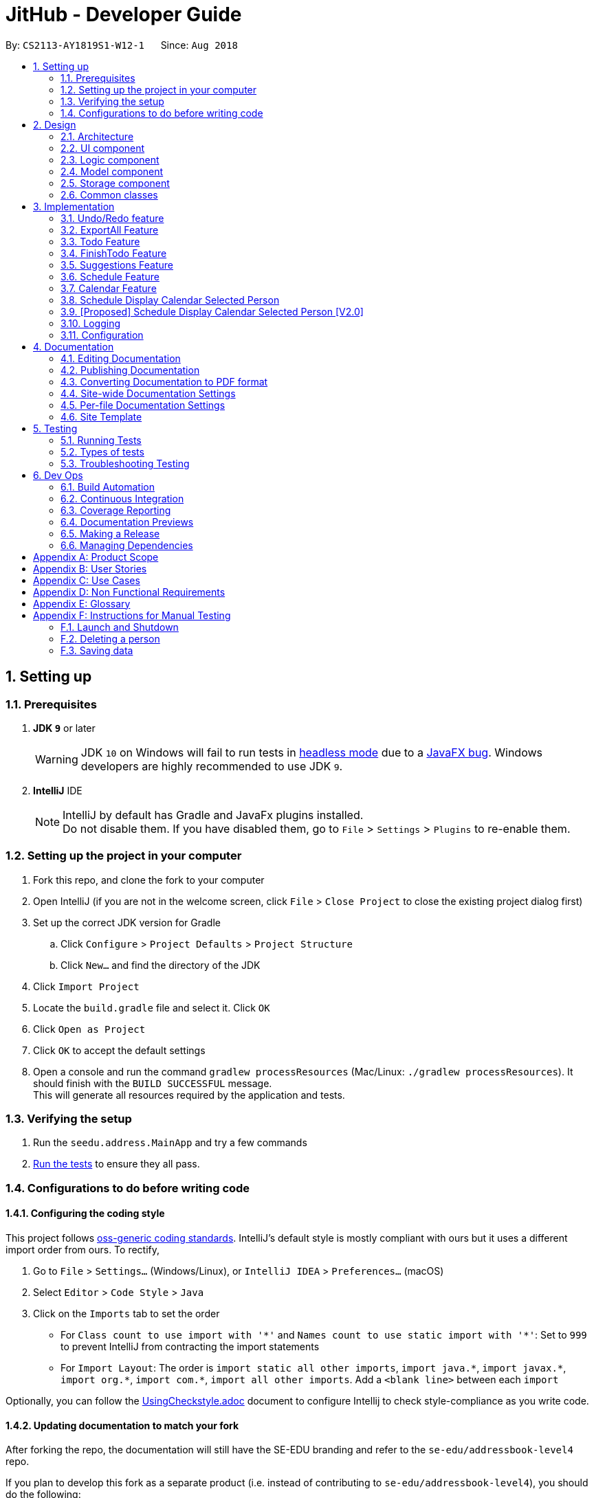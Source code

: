 = JitHub - Developer Guide
:site-section: DeveloperGuide
:toc:
:toc-title:
:toc-placement: preamble
:sectnums:
:imagesDir: images
:stylesDir: stylesheets
:xrefstyle: full
ifdef::env-github[]
:tip-caption: :bulb:
:note-caption: :information_source:
:warning-caption: :warning:
endif::[]
:repoURL: https://github.com/CS2113-AY1819S1-W12-1/main

By: `CS2113-AY1819S1-W12-1`      Since: `Aug 2018`

== Setting up

=== Prerequisites

. *JDK `9`* or later
+
[WARNING]
JDK `10` on Windows will fail to run tests in <<UsingGradle#Running-Tests, headless mode>> due to a https://github.com/javafxports/openjdk-jfx/issues/66[JavaFX bug].
Windows developers are highly recommended to use JDK `9`.

. *IntelliJ* IDE
+
[NOTE]
IntelliJ by default has Gradle and JavaFx plugins installed. +
Do not disable them. If you have disabled them, go to `File` > `Settings` > `Plugins` to re-enable them.


=== Setting up the project in your computer

. Fork this repo, and clone the fork to your computer
. Open IntelliJ (if you are not in the welcome screen, click `File` > `Close Project` to close the existing project dialog first)
. Set up the correct JDK version for Gradle
.. Click `Configure` > `Project Defaults` > `Project Structure`
.. Click `New...` and find the directory of the JDK
. Click `Import Project`
. Locate the `build.gradle` file and select it. Click `OK`
. Click `Open as Project`
. Click `OK` to accept the default settings
. Open a console and run the command `gradlew processResources` (Mac/Linux: `./gradlew processResources`). It should finish with the `BUILD SUCCESSFUL` message. +
This will generate all resources required by the application and tests.

=== Verifying the setup

. Run the `seedu.address.MainApp` and try a few commands
. <<Testing,Run the tests>> to ensure they all pass.

=== Configurations to do before writing code

==== Configuring the coding style

This project follows https://github.com/oss-generic/process/blob/master/docs/CodingStandards.adoc[oss-generic coding standards]. IntelliJ's default style is mostly compliant with ours but it uses a different import order from ours. To rectify,

. Go to `File` > `Settings...` (Windows/Linux), or `IntelliJ IDEA` > `Preferences...` (macOS)
. Select `Editor` > `Code Style` > `Java`
. Click on the `Imports` tab to set the order

* For `Class count to use import with '\*'` and `Names count to use static import with '*'`: Set to `999` to prevent IntelliJ from contracting the import statements
* For `Import Layout`: The order is `import static all other imports`, `import java.\*`, `import javax.*`, `import org.\*`, `import com.*`, `import all other imports`. Add a `<blank line>` between each `import`

Optionally, you can follow the <<UsingCheckstyle#, UsingCheckstyle.adoc>> document to configure Intellij to check style-compliance as you write code.

==== Updating documentation to match your fork

After forking the repo, the documentation will still have the SE-EDU branding and refer to the `se-edu/addressbook-level4` repo.

If you plan to develop this fork as a separate product (i.e. instead of contributing to `se-edu/addressbook-level4`), you should do the following:

. Configure the <<Docs-SiteWideDocSettings, site-wide documentation settings>> in link:{repoURL}/build.gradle[`build.gradle`], such as the `site-name`, to suit your own project.

. Replace the URL in the attribute `repoURL` in link:{repoURL}/docs/DeveloperGuide.adoc[`DeveloperGuide.adoc`] and link:{repoURL}/docs/UserGuide.adoc[`UserGuide.adoc`] with the URL of your fork.

==== Setting up CI

Set up Travis to perform Continuous Integration (CI) for your fork. See <<UsingTravis#, UsingTravis.adoc>> to learn how to set it up.

After setting up Travis, you can optionally set up coverage reporting for your team fork (see <<UsingCoveralls#, UsingCoveralls.adoc>>).

[NOTE]
Coverage reporting could be useful for a team repository that hosts the final version but it is not that useful for your personal fork.

Optionally, you can set up AppVeyor as a second CI (see <<UsingAppVeyor#, UsingAppVeyor.adoc>>).

[NOTE]
Having both Travis and AppVeyor ensures your App works on both Unix-based platforms and Windows-based platforms (Travis is Unix-based and AppVeyor is Windows-based)

==== Getting started with coding

When you are ready to start coding,

1. Get some sense of the overall design by reading <<Design-Architecture>>.
2. Take a look at <<GetStartedProgramming>>.

== Design

[[Design-Architecture]]
=== Architecture

.Architecture Diagram
// TODO: modify architecture diagram to display current implementations
image::Architecture.png[width="600"]

The *_Architecture Diagram_* given above explains the high-level design of the App. Given below is a quick overview of each component.

[TIP]
The `.pptx` files used to create diagrams in this document can be found in the link:{repoURL}/docs/diagrams/[diagrams] folder. To update a diagram, modify the diagram in the pptx file, select the objects of the diagram, and choose `Save as picture`.

`Main` has only one class called link:{repoURL}/src/main/java/seedu/address/MainApp.java[`MainApp`]. It is responsible for,

* At app launch: Initializes the components in the correct sequence, and connects them up with each other.
* At shut down: Shuts down the components and invokes cleanup method where necessary.

<<Design-Commons,*`Commons`*>> represents a collection of classes used by multiple other components. Two of those classes play important roles at the architecture level.

* `EventsCenter` : This class (written using https://github.com/google/guava/wiki/EventBusExplained[Google's Event Bus library]) is used by components to communicate with other components using events (i.e. a form of _Event Driven_ design)
* `LogsCenter` : Used by many classes to write log messages to the App's log file.

The rest of the App consists of four components.

* <<Design-Ui,*`UI`*>>: The UI of the App.
* <<Design-Logic,*`Logic`*>>: The command executor.
* <<Design-Model,*`Model`*>>: Holds the data of the App in-memory.
* <<Design-Storage,*`Storage`*>>: Reads data from, and writes data to, the hard disk.

Each of the four components

* Defines its _API_ in an `interface` with the same name as the Component.
* Exposes its functionality using a `{Component Name}Manager` class.

For example, the `Logic` component (see the class diagram given below) defines it's API in the `Logic.java` interface and exposes its functionality using the `LogicManager.java` class.

.Class Diagram of the Logic Component
image::LogicClassDiagram.png[width="800"]

[discrete]
==== Events-Driven nature of the design

The _Sequence Diagram_ below shows how the components interact for the scenario where the user issues the command `delete 1`.

.Component interactions for `delete 1` command (part 1)
image::SDforDeletePerson.png[width="800"]

[NOTE]
Note how the `Model` simply raises a `AddressBookChangedEvent` when the Address Book data are changed, instead of asking the `Storage` to save the updates to the hard disk.

The diagram below shows how the `EventsCenter` reacts to that event, which eventually results in the updates being saved to the hard disk and the status bar of the UI being updated to reflect the 'Last Updated' time.

.Component interactions for `delete 1` command (part 2)
image::SDforDeletePersonEventHandling.png[width="800"]

[NOTE]
Note how the event is propagated through the `EventsCenter` to the `Storage` and `UI` without `Model` having to be coupled to either of them. This is an example of how this Event Driven approach helps us reduce direct coupling between components.

The sections below give more details of each component.

[[Design-Ui]]
=== UI component

.Structure of the UI Component
image::UiClassDiagram.png[width="800"]

*API* : link:{repoURL}/src/main/java/seedu/address/ui/Ui.java[`Ui.java`]

The UI consists of a `MainWindow` that is made up of parts e.g.`CommandBox`, `ResultDisplay`, `PersonListPanel`, `StatusBarFooter`, `BrowserPanel` etc. All these, including the `MainWindow`, inherit from the abstract `UiPart` class.

The `UI` component uses JavaFx UI framework. The layout of these UI parts are defined in matching `.fxml` files that are in the `src/main/resources/view` folder. For example, the layout of the link:{repoURL}/src/main/java/seedu/address/ui/MainWindow.java[`MainWindow`] is specified in link:{repoURL}/src/main/resources/view/MainWindow.fxml[`MainWindow.fxml`]

The `UI` component,

* Executes user commands using the `Logic` component.
* Binds itself to some data in the `Model` so that the UI can auto-update when data in the `Model` change.
* Responds to events raised from various parts of the App and updates the UI accordingly.

[[Design-Logic]]
=== Logic component

[[fig-LogicClassDiagram]]
.Structure of the Logic Component
image::LogicClassDiagram.png[width="800"]

*API* :
link:{repoURL}/src/main/java/seedu/address/logic/Logic.java[`Logic.java`]

.  `Logic` uses the `AddressBookParser` class to parse the user command.
.  The userInput is processed by a Natural Language Processor and Suggestion component and the relevant data is parsed into its corresponding classes
.  This results in a `Command` object which is executed by the `LogicManager`.
.  The command execution can affect the `Model` (e.g. adding a person) and/or raise events.
.  The result of the command execution is encapsulated as a `CommandResult` object which is passed back to the `Ui`.

Given below is the Sequence Diagram for interactions within the `Logic` component for the `execute("delete 1")` API call.

.Interactions Inside the Logic Component for the `delete 1` Command
image::DeletePersonSdForLogic.png[width="800"]

[[Design-Model]]
=== Model component

.Structure of the Model Component
image::ModelClassDiagram.png[width="800"]

*API* : link:{repoURL}/src/main/java/seedu/address/model/Model.java[`Model.java`]

The `Model`,

* stores a `UserPref` object that represents the user's preferences.
* stores the Address Book data.
* exposes an unmodifiable `ObservableList<Person>` that can be 'observed' e.g. the UI can be bound to this list so that the UI automatically updates when the data in the list change.
* does not depend on any of the other three components.

[NOTE]
As a more OOP model, we can store a `Tag` list in `Address Book`, which `Person` can reference. This would allow `Address Book` to only require one `Tag` object per unique `Tag`, instead of each `Person` needing their own `Tag` object. An example of how such a model may look like is given below. +
 +
image:ModelClassBetterOopDiagram.png[width="800"]

[[Design-Storage]]
=== Storage component

.Structure of the Storage Component
image::StorageClassDiagram.png[width="800"]

*API* : link:{repoURL}/src/main/java/seedu/address/storage/Storage.java[`Storage.java`]

The `Storage` component,

* can save `UserPref` objects in json format and read it back.
* can save the Address Book data in xml format and read it back.

[[Design-Commons]]
=== Common classes

Classes used by multiple components are in the `seedu.addressbook.commons` package.

== Implementation

This section describes some noteworthy details on how certain features are implemented.

// tag::undoredo[]
=== Undo/Redo feature
==== Current Implementation

The undo/redo mechanism is facilitated by `VersionedAddressBook`.
It extends `AddressBook` with an undo/redo history, stored internally as an `addressBookStateList` and `currentStatePointer`.
Additionally, it implements the following operations:

* `VersionedAddressBook#commit()` -- Saves the current address book state in its history.
* `VersionedAddressBook#undo()` -- Restores the previous address book state from its history.
* `VersionedAddressBook#redo()` -- Restores a previously undone address book state from its history.

These operations are exposed in the `Model` interface as `Model#commitAddressBook()`, `Model#undoAddressBook()` and `Model#redoAddressBook()` respectively.

Given below is an example usage scenario and how the undo/redo mechanism behaves at each step.

Step 1. The user launches the application for the first time. The `VersionedAddressBook` will be initialized with the initial address book state, and the `currentStatePointer` pointing to that single address book state.

image::UndoRedoStartingStateListDiagram.png[width="800"]

Step 2. The user executes `delete 5` command to delete the 5th person in the address book. The `delete` command calls `Model#commitAddressBook()`, causing the modified state of the address book after the `delete 5` command executes to be saved in the `addressBookStateList`, and the `currentStatePointer` is shifted to the newly inserted address book state.

image::UndoRedoNewCommand1StateListDiagram.png[width="800"]

Step 3. The user executes `add n/David ...` to add a new person. The `add` command also calls `Model#commitAddressBook()`, causing another modified address book state to be saved into the `addressBookStateList`.

image::UndoRedoNewCommand2StateListDiagram.png[width="800"]

[NOTE]
If a command fails its execution, it will not call `Model#commitAddressBook()`, so the address book state will not be saved into the `addressBookStateList`.

Step 4. The user now decides that adding the person was a mistake, and decides to undo that action by executing the `undo` command. The `undo` command will call `Model#undoAddressBook()`, which will shift the `currentStatePointer` once to the left, pointing it to the previous address book state, and restores the address book to that state.

image::UndoRedoExecuteUndoStateListDiagram.png[width="800"]

[NOTE]
If the `currentStatePointer` is at index 0, pointing to the initial address book state, then there are no previous address book states to restore. The `undo` command uses `Model#canUndoAddressBook()` to check if this is the case. If so, it will return an error to the user rather than attempting to perform the undo.

The following sequence diagram shows how the undo operation works:

image::UndoRedoSequenceDiagram.png[width="800"]

The `redo` command does the opposite -- it calls `Model#redoAddressBook()`, which shifts the `currentStatePointer` once to the right, pointing to the previously undone state, and restores the address book to that state.

[NOTE]
If the `currentStatePointer` is at index `addressBookStateList.size() - 1`, pointing to the latest address book state, then there are no undone address book states to restore. The `redo` command uses `Model#canRedoAddressBook()` to check if this is the case. If so, it will return an error to the user rather than attempting to perform the redo.

Step 5. The user then decides to execute the command `list`. Commands that do not modify the address book, such as `list`, will usually not call `Model#commitAddressBook()`, `Model#undoAddressBook()` or `Model#redoAddressBook()`. Thus, the `addressBookStateList` remains unchanged.

image::UndoRedoNewCommand3StateListDiagram.png[width="800"]

Step 6. The user executes `clear`, which calls `Model#commitAddressBook()`. Since the `currentStatePointer` is not pointing at the end of the `addressBookStateList`, all address book states after the `currentStatePointer` will be purged. We designed it this way because it no longer makes sense to redo the `add n/David ...` command. This is the behavior that most modern desktop applications follow.

image::UndoRedoNewCommand4StateListDiagram.png[width="800"]

The following activity diagram summarizes what happens when a user executes a new command:

image::UndoRedoActivityDiagram.png[width="650"]

==== Design Considerations

===== Aspect: How undo & redo executes

* **Alternative 1 (current choice):** Saves the entire address book.
** Pros: Easy to implement.
** Cons: May have performance issues in terms of memory usage.
* **Alternative 2:** Individual command knows how to undo/redo by itself.
** Pros: Will use less memory (e.g. for `delete`, just save the person being deleted).
** Cons: We must ensure that the implementation of each individual command are correct.

===== Aspect: Data structure to support the undo/redo commands

* **Alternative 1 (current choice):** Use a list to store the history of address book states.
** Pros: Easy for new Computer Science student undergraduates to understand, who are likely to be the new incoming developers of our project.
** Cons: Logic is duplicated twice. For example, when a new command is executed, we must remember to update both `HistoryManager` and `VersionedAddressBook`.
* **Alternative 2:** Use `HistoryManager` for undo/redo
** Pros: We do not need to maintain a separate list, and just reuse what is already in the codebase.
** Cons: Requires dealing with commands that have already been undone: We must remember to skip these commands. Violates Single Responsibility Principle and Separation of Concerns as `HistoryManager` now needs to do two different things.
// end::undoredo[]

// tag::exportall[]
=== ExportAll Feature
==== Current Implementation

The exportall mechanism is facilitated by `CsvWriter`. Internally, a CSVWriter object from the http://opencsv.sourceforge.net/[OpenCSV]
library is instantiated to write all persons to the default file path `/data/addressbook.csv`. Currently, it implements
 the following operation(s):

* `CsvWriter#write()` -- Writes the name, phone, address, and email of all persons in the current address book to
`/data/addressbook.csv`, and overwrites the file if an older version is available.

This operation is exposed in the `Model` interface as `Model#exportAddressBook()`.

Given below is an example usage scenario and how the exportall mechanism behaves at each step.

Step 1. The user calls the exportall command with `exportall csv`.

Step 2. The LogicManager calls parseCommand with the user input.

Step 3. The AddressBookParser is called and it returns a ExportAllCommand object to LogicManager.

Step 4. The LogicManager calls execute() on the ExportAllCommand object

Step 5. The Logic component then interacts with the Model component by calling `exportAddressBook()` of the Model
interface.

Step 6. The Model interface creates a new CsvWriter object and invokes the method `write()`.

Step 7. The CsvWriter writes the data to the defined file path.

[NOTE]
The file path is defined in `outputFilepath`, and is hardcoded as `/data/addressbook.csv` for now.

[NOTE]
Any existing file named as `addressbook.csv` at the defined path will be overwritten.

The following sequence diagram shows how the ExportAll operation works:

image::ExportAllSequenceDiagram.png[width="800"]

// The following activity diagram summarizes what happens when `CsvWriter#write()` is called:
// TODO: show the if condition for file exists and not exists
// image::UndoRedoActivityDiagram.png[width="650"]

// TODO: implementation details of write()
==== write()
Given below is the algorithm behind the write() method used in the `ExportAll` Command:

Step 1. Instantiate an OpenCSV writer.

Step 2. Write the header to the csv file.

Step 3. Declare a `List<String[]> data`.

Step 4. Loop through an
https://docs.oracle.com/javase/8/javafx/api/javafx/collections/ObservableList.html[`ObservableList<Person>`]
containing all persons in the AddressBook and push `String[] personDetails` to `data`.

    // Generates a string array for each person and stores the details
    String[] personDetails = new String[header.length];
    personDetails[INDEX_PERSON_NAME] = person.getName().toString();
    personDetails[INDEX_PERSON_PHONE] = person.getPhone().toString();
    personDetails[INDEX_PERSON_ADDRESS] = person.getAddress().toString();
    personDetails[INDEX_PERSON_EMAIL] = person.getEmail().toString();

Step 5. Write `data` to the csv file.

Step 6. Close the OpenCSV writer.

==== Design Considerations

===== Aspect: How data in the AddressBook is passed into the CsvWriter object

* **Alternative 1 (current choice):** `ObservableList<Person>`
** Pros: Easy to implement since `getFilteredPersonList()` is already implemented.
** Cons: We must ensure that the implementation of each individual command are correct.
* **Alternative 2:** `versionedAddressBook`
** Pros: Looks more direct since the whole AddressBook is passed into the `CsvWriter`.
** Cons: Hard to write tests and requires more methods to process the data.

* **Solution**: The data is passed into the `CsvWriter` object through its constructor as an `ObservableList<Person>`.
// end::exportall[]

// tag::todo[]
=== Todo Feature
This feature allows users to add a to-do task.

==== Current Implementation
The todo mechanism is facilitated by the `TodoComand` from the `Logic` component. A `Todo` object is instantiated to add a to-do task and each `Todo` object consists of  a `Title` and `Content` object.

Given below is an example usage scenario and how the todo mechanism behaves at each step.

Step 1. The user calls the todo command with its relevant parameters. e.g `todo tt/Buy tomato c/Buy tomato at NTUC otw back to school`.

Step 2. The LogicManager calls parseCommand with the user input.

Step 3. The AddressBookParser is called and it returns a TodoCommand object to the LogicManager.

Step 4. The LogicManager will call execute() on the TodoCommand object. If the to-do task of the same title and content is found, it would return a string of message `MESSAGE_DUPLICATE_TODO`.

Step 5. The Logic component then interacts with the Model component which calls `addTodo(todo)` to add the to-do task

Step 6. The command result would then return the message `MESSAGE_SUCCESS` in a string and the to-do task added will be displayed on the to-do list panel.

The following diagram illustrates the Todo class:

image::TodoClassDiagram.png[width="200"]

The following diagram illustrates how the Todo operation works:

image::TodoSequenceDiagram.png[width="1000"]

==== Design Considerations
===== Aspect: Checking for duplications of to-do tasks
* **Alternative 1 (current choice):** `isSameTodo`
** Pros: Easy to implement and write the test as it checks for both the title and the content of a to-do task
** Cons: This implementation may store too many similiar to-do tasks.
// end::todo[]

// tag::finishTodo[]
=== FinishTodo Feature
This feature allows users to complete the to-do task he/she has created.

==== Current Implementation
The finishTodo mechanism is facilitated by the `FinishTodoCommand` from the `Logic` component. Upon pressing executing the `finishTodo` command, the to-do task chosen by users will be removed from the `addressbook.xml` in the data folder.

Given below is an example usage scenario and how the finishTodo mechanism behaves at each step.

Step 1. The user calls the finishTodo command with the to-do task's displayed index. e.g `finishTodo 1`.

Step 2. The LogicManager calls parseCommand with the user input.

Step 3. The AddressBookParser is called and it returns a FinishTodoCommand object to the LogicManager.

Step 4. The LogicManager will call execute() on the FinishTodoCommand object. If no to-do of the corresponding index is found, it would return a string of message `MESSAGE_INVALID_TODO_DISPLAYED_INDEX`.

Step 5. The Logic component then interacts with the AddressBook component to execute `removeTodo(target)` to remove the to-do task.

Step 6. The command result would then return the message `MESSAGE_FINISH_TODO_SUCCESS` in a string.

The following diagram illustrates how the FinishTodo operation works:

image::FinishTodoSequenceDiagram.png[width="1000"]

==== Design Considerations
===== Aspect: How finishTodo feature handles the to-do task
* **Alternative 1 (current choice):** `removeTodo`
** Pros: Easy to implement and write the test as it simply removes the to-do entry from the storage.
** Cons: Users cannot view the previously completed to-do tasks.

* **Alternative 2:** `markTodoAsCompleted`
** Pros: Better user experience as users simply mark it as completed and the completed to-do tasks will thus be displayed on another panel.
** Cons: More tedious to write the tests.
// end::finishTodo[]

// tag::suggestion[]
=== Suggestions Feature
The suggestions feature gives users helpful suggestions on what command to type, and corrections for commands when incorrect
commands are being entered.

==== Current Implementation
There are two instances when suggestions are given.

Firstly, when a user completes entering a command (after pressing `ENTER` key), if the command typed is invalid, such as
commands being misspelt, the system will suggest a similar command based on the edit distance (which will be explained later).

The second instance would be when the user presses tab while typing the command halfway. The system will suggest commands
based on the current prefix string. If only a single command is available, the command would be completed for the user,
and the system would show the parameters required for that command.

===== Wrong Command Suggestion
Given below is an example usage of how the WrongCommandSuggestion behaves at each step.

Step 1: The user would type in a misspelt command string into the Command Box pane.

Step 2: The command would be parsed into the AddressBookParser class. Since no commands match the word exactly, it would
fall into the default case.

Step 3: The default case would extract out only the command portion of the user input, and input it into the
WrongCommandSuggestion class.

Step 4: WrongCommandSuggestion would then instantiate the StringSimilarity class to find the nearest match of a word.

Step 5: editDistance in StringSimliarity class would be called to find out the edit distance between two words. These two
words would be the wrong command the user has input, and the list of available commands in the whole application.

Step 6: WrongCommandSuggestion would then compare if the edit distance of the current command is shorter than the current
shortest edit distance command (which is initialised to 5 edits). If it is shorter, it would then suggest the current command.

Step 7: WrongCommandSuggestion would then return the suggestion in a string, which would then be inputted into the CommandException,
to be thrown to the LogicManager class.

The following sequence diagram shows an example of how the WrongCommandSuggestion operation works with
misspelt command "histary" (closest command is `history`):

image::WrongCommandSuggestionSequenceDiagram.png[width="1000"]

//TODO: explain implementation of Levenshtein Distance

===== Input Command Suggestion
Given below is an example of how the InputCommandSuggestion behaves at each step.

Step 1: Upon instantiation of CommandBox during the program instantiation phase, CommandBox will create an instance of
InputCommandSuggestion, which will create a Trie containing all the commands available in the application.

Step 2: When the user presses `TAB` after entering a command, CommandBox will call method `handleTabPressed()` to fetch
the current input that the user has typed.

Step 3: `handleTabPressed()` method will then call the `getSuggestedCommands()` method in InputCommandSuggestion, while
inputting the user's input into the parameters.

Step 4: The InputCommandSuggestion would then find available commands using the Trie class and determine whether there
are any other possible combinations of commands with the current string of words.

Step 5: The Trie class would then return a list of commands available, which would then pass back to CommandBox.

Step 6a: If there is only one command available, CommandBox would auto-complete the current input with the valid command,
then request for the Command Parameters through the InputCommandSuggestion class. It would then pass the string to be
posted on EventsCenter, so that the Command Parameters would be displayed on the results panel.

Step 6b: If there are multiple commands available, CommandBox will pass all the possible commands to EventsCenter, to
output all possible commands available with the current string.

The following sequence diagram shows an example of how the InputCommandSuggestion class works:

image::InputCommandSuggestionSequenceDiagram.png[width="1000"]

==== Design Considerations

For the WrongCommandSuggestion implementation, there were multiple design considerations while implementing the feature.

* **Alternative 1:** Compare the input command and the actual command character by character and see
which command has the most matches.
** Pros: Easy to implement.
** Cons: Not as accurate or reliable in terms of giving a correct match of command.
* **Alternative 2 (current choice):** Use a string matching algorithm to implement the matching and difference
calculation between the command and the user input.
** Pros: Accurate prediction or suggestions from actual commands.
** Cons: Difficult to implement, and might require more processing overhead.

For the InputCommandSuggestion implementation, there were multiple design considerations while implementing the feature.

* **Alternative 1:** While the user types, command suggestions would be given continuously with regards
to the user's input.
** Pros: Makes it more convenient for typing in commands as there is immediate response of the correctness of the command.
** Cons: May have performance issues in terms of memory usage, complicated to implement, and requires a lot of work on
the UI for the application.
* **Alternative 2 (current choice):** When the user requires corrections to the command or requires feedback, press `TAB`
key to receive suggestions given by the system.
** Pros: Less overhead to the system as the system does not have to constantly run the algorithm to check for valid and
available commands.
** Cons: Feedback is less responsive, and requires additional keys for users to press.

//end::suggestion[]

// tag::schedule[]
=== Schedule Feature
==== Current implementation
The schedule mechanism is facilitated by `Person`. It adds a schedule data set into a `Person` that was previously created
to keep track of events and allow for searching of common available time slots later on.

Given below is an example of a usage scenario and how the schedule mechanism behaves at each step.

/ This part is to be done later /

==== Design considerations
Aspect: How schedule is stored
* Alternative 1 ( Current choice ): Schedule is stored with the Person

** Pros: Easy to implement, easy to display from UI
** Cons: /TO BE DONE/ Test case constraints

* Alternative 2: Schedule is stored on it's own, with a reference tag from the Person to retrieve and display it.
** Pros: Separate from the person to improve SOC.
** Cons: Expensive and difficult to implement.


Aspect: How match schedule executes

* Alternative 1 ( Current choice ): Matches schedule only for 1 day

** Pros: Easy to implement, less expensive in memory usage
** Cons: Unable to check across different dates

* Alternative 2: Matches schedule across entire span

** Pros: Allows for a more friendly usage of matching schedules
** Cons: Very expensive in memory usage

//end::schedule[]

// tag::calendar[]
=== Calendar Feature
This feature allows users to complete the to-do task he/she has created.

==== Current Implementation
The calendar feature resides in the `UI` component to render the view of a monthly calendar at the current locale time.
The calendar feature itself is at v0.1 since it only displays the dates of the month.

The following diagram illustrates how the Calendar view is rendered:

image::CalendarSequenceDiagram.png[width="800"]

==== Design Considerations
===== Aspect: Implementation of the calendar
* **Alternative 1 (current choice):** `JavaFx Scence`
** Pros: Gives a responsible layout on the calendar panel and allows the user to view the calendar with different screen size.
** Cons: Most of the code is hardcoded and thus less maintainable.

* **Alternative 2:** `CalendarFx`
** Pros: Cleaner code since it will be imported from external libraries and better UI. It could potentially speed up the development process.
** Cons: CalendarFx so far has version 8, 10 and 11. It does not support Travis which complies most of the packages using jdk9, which potentially hinder the debugging process done by Travis.
// end::calendar[]

// tag::displayScheduleOnCalendar[]
=== Schedule Display Calendar Selected Person
This feature allows the calendar of a person to be displayed upon being selected.
==== Current Implementation
This makes use of the calendar feature, which activates the rendering of the calendar upon an event of a person being selected.

Upon the selection of a person, the calendar will overwrite the welcome message view, showing the calendar of the current month.

*It is unable to show the schedules added into the person.*

=== [Proposed] Schedule Display Calendar Selected Person [V2.0]

When a person is selected, the person's schedule should be displayed on the calendar panel.

The string of common time slots printed on the resultCommandWindow should be displayed on the calendar panel, under the
correct date.

.Calendar UI Component
image::FutureCalendarUI.png[width="800"]

// end::displayScheduleOnCalendar[]

=== Logging

We are using `java.util.logging` package for logging. The `LogsCenter` class is used to manage the logging levels and logging destinations.

* The logging level can be controlled using the `logLevel` setting in the configuration file (See <<Implementation-Configuration>>)
* The `Logger` for a class can be obtained using `LogsCenter.getLogger(Class)` which will log messages according to the specified logging level
* Currently log messages are output through: `Console` and to a `.log` file.

*Logging Levels*

* `SEVERE` : Critical problem detected which may possibly cause the termination of the application
* `WARNING` : Can continue, but with caution
* `INFO` : Information showing the noteworthy actions by the App
* `FINE` : Details that is not usually noteworthy but may be useful in debugging e.g. print the actual list instead of just its size

[[Implementation-Configuration]]
=== Configuration

Certain properties of the application can be controlled (e.g App name, logging level) through the configuration file (default: `config.json`).

== Documentation

We use asciidoc for writing documentation.

[NOTE]
We chose asciidoc over Markdown because asciidoc, although a bit more complex than Markdown, provides more flexibility in formatting.

=== Editing Documentation

See <<UsingGradle#rendering-asciidoc-files, UsingGradle.adoc>> to learn how to render `.adoc` files locally to preview the end result of your edits.
Alternatively, you can download the AsciiDoc plugin for IntelliJ, which allows you to preview the changes you have made to your `.adoc` files in real-time.

=== Publishing Documentation

See <<UsingTravis#deploying-github-pages, UsingTravis.adoc>> to learn how to deploy GitHub Pages using Travis.

=== Converting Documentation to PDF format

We use https://www.google.com/chrome/browser/desktop/[Google Chrome] for converting documentation to PDF format, as Chrome's PDF engine preserves hyperlinks used in webpages.

Here are the steps to convert the project documentation files to PDF format.

.  Follow the instructions in <<UsingGradle#rendering-asciidoc-files, UsingGradle.adoc>> to convert the AsciiDoc files in the `docs/` directory to HTML format.
.  Go to your generated HTML files in the `build/docs` folder, right click on them and select `Open with` -> `Google Chrome`.
.  Within Chrome, click on the `Print` option in Chrome's menu.
.  Set the destination to `Save as PDF`, then click `Save` to save a copy of the file in PDF format. For best results, use the settings indicated in the screenshot below.

.Saving documentation as PDF files in Chrome
image::chrome_save_as_pdf.png[width="300"]

[[Docs-SiteWideDocSettings]]
=== Site-wide Documentation Settings

The link:{repoURL}/build.gradle[`build.gradle`] file specifies some project-specific https://asciidoctor.org/docs/user-manual/#attributes[asciidoc attributes] which affects how all documentation files within this project are rendered.

[TIP]
Attributes left unset in the `build.gradle` file will use their *default value*, if any.

[cols="1,2a,1", options="header"]
.List of site-wide attributes
|===
|Attribute name |Description |Default value

|`site-name`
|The name of the website.
If set, the name will be displayed near the top of the page.
|_not set_

|`site-githuburl`
|URL to the site's repository on https://github.com[GitHub].
Setting this will add a "View on GitHub" link in the navigation bar.
|_not set_

|`site-seedu`
|Define this attribute if the project is an official SE-EDU project.
This will render the SE-EDU navigation bar at the top of the page, and add some SE-EDU-specific navigation items.
|_not set_

|===

[[Docs-PerFileDocSettings]]
=== Per-file Documentation Settings

Each `.adoc` file may also specify some file-specific https://asciidoctor.org/docs/user-manual/#attributes[asciidoc attributes] which affects how the file is rendered.

Asciidoctor's https://asciidoctor.org/docs/user-manual/#builtin-attributes[built-in attributes] may be specified and used as well.

[TIP]
Attributes left unset in `.adoc` files will use their *default value*, if any.

[cols="1,2a,1", options="header"]
.List of per-file attributes, excluding Asciidoctor's built-in attributes
|===
|Attribute name |Description |Default value

|`site-section`
|Site section that the document belongs to.
This will cause the associated item in the navigation bar to be highlighted.
One of: `UserGuide`, `DeveloperGuide`, ``LearningOutcomes``{asterisk}, `AboutUs`, `ContactUs`

_{asterisk} Official SE-EDU projects only_
|_not set_

|`no-site-header`
|Set this attribute to remove the site navigation bar.
|_not set_

|===

=== Site Template

The files in link:{repoURL}/docs/stylesheets[`docs/stylesheets`] are the https://developer.mozilla.org/en-US/docs/Web/CSS[CSS stylesheets] of the site.
You can modify them to change some properties of the site's design.

The files in link:{repoURL}/docs/templates[`docs/templates`] controls the rendering of `.adoc` files into HTML5.
These template files are written in a mixture of https://www.ruby-lang.org[Ruby] and http://slim-lang.com[Slim].

[WARNING]
====
Modifying the template files in link:{repoURL}/docs/templates[`docs/templates`] requires some knowledge and experience with Ruby and Asciidoctor's API.
You should only modify them if you need greater control over the site's layout than what stylesheets can provide.
The SE-EDU team does not provide support for modified template files.
====

[[Testing]]
== Testing

=== Running Tests

There are three ways to run tests.

[TIP]
The most reliable way to run tests is the 3rd one. The first two methods might fail some GUI tests due to platform/resolution-specific idiosyncrasies.

*Method 1: Using IntelliJ JUnit test runner*

* To run all tests, right-click on the `src/test/java` folder and choose `Run 'All Tests'`
* To run a subset of tests, you can right-click on a test package, test class, or a test and choose `Run 'ABC'`

*Method 2: Using Gradle*

* Open a console and run the command `gradlew clean allTests` (Mac/Linux: `./gradlew clean allTests`)

[NOTE]
See <<UsingGradle#, UsingGradle.adoc>> for more info on how to run tests using Gradle.

*Method 3: Using Gradle (headless)*

Thanks to the https://github.com/TestFX/TestFX[TestFX] library we use, our GUI tests can be run in the _headless_ mode. In the headless mode, GUI tests do not show up on the screen. That means the developer can do other things on the Computer while the tests are running.

To run tests in headless mode, open a console and run the command `gradlew clean headless allTests` (Mac/Linux: `./gradlew clean headless allTests`)

=== Types of tests

We have two types of tests:

.  *GUI Tests* - These are tests involving the GUI. They include,
.. _System Tests_ that test the entire App by simulating user actions on the GUI. These are in the `systemtests` package.
.. _Unit tests_ that test the individual components. These are in `seedu.address.ui` package.
.  *Non-GUI Tests* - These are tests not involving the GUI. They include,
..  _Unit tests_ targeting the lowest level methods/classes. +
e.g. `seedu.address.commons.StringUtilTest`
..  _Integration tests_ that are checking the integration of multiple code units (those code units are assumed to be working). +
e.g. `seedu.address.storage.StorageManagerTest`
..  Hybrids of unit and integration tests. These test are checking multiple code units as well as how the are connected together. +
e.g. `seedu.address.logic.LogicManagerTest`


=== Troubleshooting Testing
**Problem: `HelpWindowTest` fails with a `NullPointerException`.**

* Reason: One of its dependencies, `HelpWindow.html` in `src/main/resources/docs` is missing.
* Solution: Execute Gradle task `processResources`.

== Dev Ops

=== Build Automation

See <<UsingGradle#, UsingGradle.adoc>> to learn how to use Gradle for build automation.

=== Continuous Integration

We use https://travis-ci.org/[Travis CI] and https://www.appveyor.com/[AppVeyor] to perform _Continuous Integration_ on our projects. See <<UsingTravis#, UsingTravis.adoc>> and <<UsingAppVeyor#, UsingAppVeyor.adoc>> for more details.

=== Coverage Reporting

We use https://coveralls.io/[Coveralls] to track the code coverage of our projects. See <<UsingCoveralls#, UsingCoveralls.adoc>> for more details.

=== Documentation Previews
When a pull request has changes to asciidoc files, you can use https://www.netlify.com/[Netlify] to see a preview of how the HTML version of those asciidoc files will look like when the pull request is merged. See <<UsingNetlify#, UsingNetlify.adoc>> for more details.

=== Making a Release

Here are the steps to create a new release.

.  Update the version number in link:{repoURL}/src/main/java/seedu/address/MainApp.java[`MainApp.java`].
.  Generate a JAR file <<UsingGradle#creating-the-jar-file, using Gradle>>.
.  Tag the repo with the version number. e.g. `v0.1`
.  https://help.github.com/articles/creating-releases/[Create a new release using GitHub] and upload the JAR file you created.

=== Managing Dependencies

A project often depends on third-party libraries. For example, Address Book depends on the http://wiki.fasterxml.com/JacksonHome[Jackson library] for XML parsing. Managing these _dependencies_ can be automated using Gradle. For example, Gradle can download the dependencies automatically, which is better than these alternatives. +
a. Include those libraries in the repo (this bloats the repo size) +
b. Require developers to download those libraries manually (this creates extra work for developers)


[appendix]
== Product Scope

*Target user profile*:

* has a need to manage a significant number of contacts
* prefer desktop apps over other types
* can type fast
* prefers typing over mouse input
* is reasonably comfortable using CLI apps

*Value proposition*: manage contacts faster than a typical mouse/GUI driven app

[appendix]
== User Stories

Priorities: High (must have) - `* * \*`, Medium (nice to have) - `* \*`, Low (unlikely to have) - `*`

[width="59%",cols="22%,<23%,<25%,<30%",options="header",]
|=======================================================================
|Priority |As a ... |I want to ... |So that I can...
|`* * *` |new user |see usage instructions |refer to instructions when I forget how to use the App

|`* * *` |user |add a new person |

|`* * *` |user |delete a person |remove entries that I no longer need

|`* * *` |user |find a person by name |locate details of persons without having to go through the entire list

|`* *` |user |hide <<private-contact-detail,private contact details>> by default |minimize chance of someone else seeing them by accident

|`*` |user with many persons in the address book |sort persons by name |locate a person easily
|=======================================================================

_{More to be added}_

Additional user stories:
[width="59%",cols="22%,<23%,<25%,<30%",options="header",]
|===========================================================================================================================================
|Priority |As a/an ... |I want to ... |So that I can...
|`* * *` |student who interacts with a lot of people |export my contacts |share/print them

|`* * *` |student who wishes to schedule project meetings |see common available time slots between selected persons |schedule a project meeting

|`* * *` |student with different group projects |group my contacts into different categories |I can send out messages to different project groups

|`* * *` |team leader of a group project |save the timetable of my project group mates |find potential time slot for
meetings

|`* * *` |user who is concerned about security |hide some/all of my contacts with a password |people cannot see them without my permission.

|`* *` |extensive CLI user|have autocomplete function |accomplish my command line input faster

|`* *` |user who is always meeting new people |add a new person through QR code |do not have to key in new contact
details manually

|`*` |user who is new to CLI |have a natural language-like CLI |I can pick up how to use CLI faster
|===========================================================================================================================================

[appendix]
== Use Cases

(For all use cases below, the *System* is the `AddressBook` and the *Actor* is the `user`, unless specified otherwise)

[discrete]
=== Use case: Add and Match schedule

*MSS*

1.  User requests to add personal schedule.
2.  User adds in non-available time slots for selected persons with event name.
3.  User selects a group of persons.
4.  Jithub shows the common available time slots among all selected persons.
+
Use Case ends.

*Extensions*

* 2a. User requests to clear added schedule of a person.
** 2ai. Schedule of selected person is cleared.
+
Use case resumes at step 3.

* 2a. User does not add anything.
+
Use case resumes at step 3.

* 4a. No common time slots available.
+
Use Case ends.


[discrete]
=== Use case: Delete person

*MSS*

1.  User requests to list persons
2.  Jithub shows a list of persons
3.  User requests to delete a specific person in the list
4.  Jithub deletes the person
+
Use case ends.

*Extensions*

[none]
* 2a. The list is empty.
+
Use case ends.

* 3a. The given index is invalid.
+
[none]
** 3a1. AddressBook shows an error message.
+
Use case resumes at step 2.

_{More to be added}_

[discrete]
=== Use case: Export contacts

*MSS*

. User requests to export contacts.
. AddressBook shows a list of persons and prompts user to select contacts to export.
. User chooses contacts with specific tags in the list to export.
. AddressBook prompts user for the filename and format (csv/vcf) of the output file.
. User chooses a filename and format.
. AddressBook generates the output file.
+
Use case ends.

*Extensions*

* 2a. The list is empty.
+
Use case ends.

* 3a. The given index is invalid.
** 3a1. AddressBook shows an error message.
+
Use case resumes at step 2.

* 5a. The given format is invalid.
** 3a1. AddressBook shows an error message.
+
Use case resumes at step 4.

[appendix]
== Non Functional Requirements

.  Should work on any <<mainstream-os,mainstream OS>> as long as it has Java `9` or higher installed.
.  Should be able to hold up to 1000 persons without a noticeable sluggishness in performance for typical usage.
.  A user with above average typing speed for regular English text (i.e. not code, not system admin commands) should be able to accomplish most of the tasks faster using commands than using the mouse.
.  Should come with automated unit tests and open source code.
.  Should work on both 32-bit and 64-bit environments.
.  Should not exceed 100MB in size.
.  Should not use any words deemed offensive to English speakers.

_{More to be added}_

[appendix]
== Glossary

[[mainstream-os]] Mainstream OS::
Windows, Linux, Unix, OS-X

[[private-contact-detail]] Private contact detail::
A contact detail that is not meant to be shared with others

[appendix]
== Instructions for Manual Testing

Given below are instructions to test the app manually.

[NOTE]
These instructions only provide a starting point for testers to work on; testers are expected to do more _exploratory_ testing.

=== Launch and Shutdown

. Initial launch

.. Download the jar file and copy into an empty folder
.. Double-click the jar file +
   Expected: Shows the GUI with a set of sample contacts. The window size may not be optimum.

. Saving window preferences

.. Resize the window to an optimum size. Move the window to a different location. Close the window.
.. Re-launch the app by double-clicking the jar file. +
   Expected: The most recent window size and location is retained.

//TODO: _{ more test cases ... }_

=== Deleting a person

. Deleting a person while all persons are listed

.. Prerequisites: List all persons using the `list` command. Multiple persons in the list.
.. Test case: `delete 1` +
   Expected: First contact is deleted from the list. Details of the deleted contact shown in the status message. Timestamp in the status bar is updated.
.. Test case: `delete 0` +
   Expected: No person is deleted. Error details shown in the status message. Status bar remains the same.
.. Other incorrect delete commands to try: `delete`, `delete x` (where x is larger than the list size) _{give more}_ +
   Expected: Similar to previous.

_{ more test cases ... }_

=== Saving data

. Dealing with missing/corrupted data files

.. _{explain how to simulate a missing/corrupted file and the expected behavior}_

_{ more test cases ... }_
